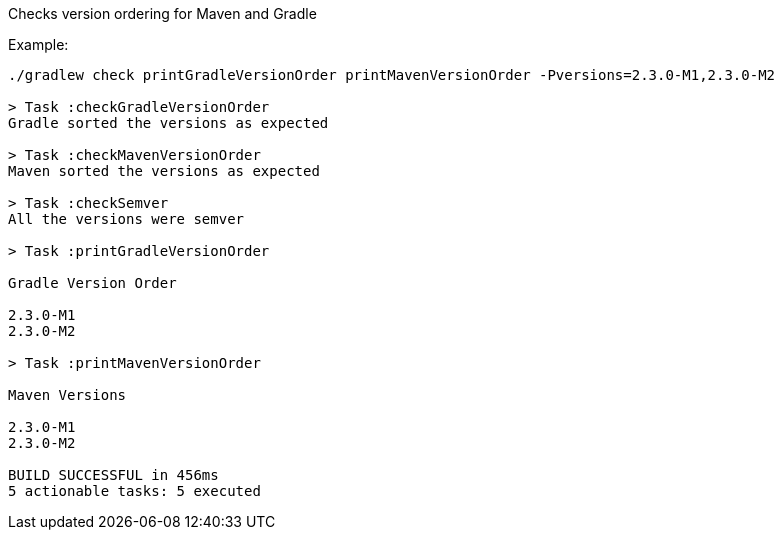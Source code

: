 Checks version ordering for Maven and Gradle

Example:

[source,bash]
----
./gradlew check printGradleVersionOrder printMavenVersionOrder -Pversions=2.3.0-M1,2.3.0-M2

> Task :checkGradleVersionOrder
Gradle sorted the versions as expected

> Task :checkMavenVersionOrder
Maven sorted the versions as expected

> Task :checkSemver
All the versions were semver

> Task :printGradleVersionOrder

Gradle Version Order

2.3.0-M1
2.3.0-M2

> Task :printMavenVersionOrder

Maven Versions

2.3.0-M1
2.3.0-M2

BUILD SUCCESSFUL in 456ms
5 actionable tasks: 5 executed
----
